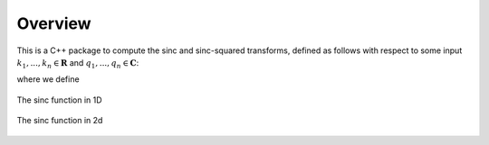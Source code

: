 Overview
=========================================

This is a C++ package to compute the sinc and sinc-squared transforms, defined as follows with respect to some input :math:`k_1,...,k_n \in \mathbf{R}` and :math:`q_1,...,q_n \in \mathbf{C}`:

.. math:

	\sum_{j=1}^m}q_j\text{sinc}(\mathbf{k_i}-\mathbf{k_j})

	\sum_{j=1}^m}q_j\text{sinc}^2(\mathbf{k_i}-\mathbf{k_j})

where we define


.. math:
	
	\text{sinc}(\mathbf{x})=\prod_{i=1}^r \frac{\text{sin}(x_i)}{x_i} \: \: \: \mathbf{x} \in \mathbf{R}^r



.. figure:: SincGraphBasic.png
    :width: 70%
    :align: center

    The sinc function in 1D

.. figure:: basicsincsqplot.png
    :width: 70%
    :align: center

    The sinc function in 2d